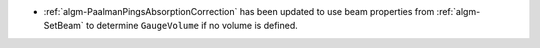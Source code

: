 - :ref:`algm-PaalmanPingsAbsorptionCorrection` has been updated to use beam properties from :ref:`algm-SetBeam` to determine ``GaugeVolume`` if no volume is defined.
